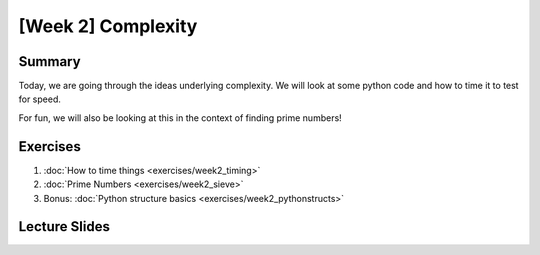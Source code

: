 [Week 2] Complexity
==================

Summary
-------

Today, we are going through the ideas underlying complexity.  
We will look at some python code and how to time it to test for speed. 

For fun, we will also be looking at this in the context of finding prime numbers!


Exercises
---------

1. :doc:`How to time things <exercises/week2_timing>`
2. :doc:`Prime Numbers <exercises/week2_sieve>`
3. Bonus: :doc:`Python structure basics <exercises/week2_pythonstructs>`

Lecture Slides
--------------

.. raw:: html

    <iframe src="https://docs.google.com/presentation/d/1BpUQ2EBj7u8pi0lg6AUds20D0XJm_Ow0Wyj3Uo8_ivs/embed?start=false&loop=false&delayms=30000" frameborder="0" width="480" height="299" allowfullscreen="true" mozallowfullscreen="true" webkitallowfullscreen="true"></iframe>
